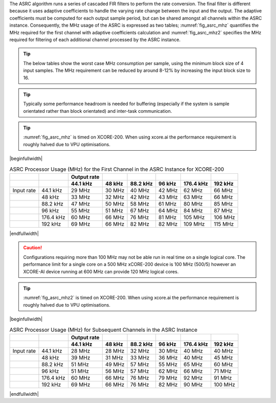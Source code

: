 The ASRC algorithm runs a series of cascaded FIR filters to perform the rate conversion. The final filter is different because it uses adaptive coefficients to handle the varying rate change between the input and the output. The adaptive coefficients must be computed for each output sample period, but can be shared amongst all channels within the ASRC instance. Consequently, the MHz usage of the ASRC is expressed as two tables; :numref:`fig_asrc_mhz` quantifies the MHz required for the first channel with adaptive coefficients calculation and :numref:`fig_asrc_mhz2` specifies the MHz required for filtering of each additional channel processed by the ASRC instance.

.. tip::
  The below tables show the worst case MHz consumption per sample, using the minimum block size of 4 input samples. The MHz requirement can be reduced by around 8-12% by increasing the input block size to 16.

.. tip::
  Typically some performance headroom is needed for buffering (especially if the system is sample orientated rather than block orientated) and inter-task communication.

.. tip::
  :numref:`fig_asrc_mhz` is timed on XCORE-200. When using xcore.ai the performance requirement is roughly halved due to VPU optimisations.


|beginfullwidth|

.. _fig_asrc_mhz:
.. list-table:: ASRC Processor Usage (MHz) for the First Channel in the ASRC Instance for XCORE-200
     :header-rows: 2

     * -
       -
       - Output rate
       -
       -
       -
       -
       -
     * -
       -
       - 44.1 kHz
       - 48 kHz
       - 88.2 kHz
       - 96 kHz
       - 176.4 kHz
       - 192 kHz
     * - Input rate
       - 44.1 kHz
       - 29 MHz
       - 30 MHz
       - 40 MHz
       - 42 MHz
       - 62 MHz
       - 66 MHz
     * -
       - 48 kHz
       - 33 MHz
       - 32 MHz
       - 42 MHz
       - 43 MHz
       - 63 MHz
       - 66 MHz
     * -
       - 88.2 kHz
       - 47 MHz
       - 50 MHz
       - 58 MHz
       - 61 MHz
       - 80 MHz
       - 85 MHz
     * -
       - 96 kHz
       - 55 MHz
       - 51 MHz
       - 67 MHz
       - 64 MHz
       - 84 MHz
       - 87 MHz
     * - 
       - 176.4 kHz
       - 60 MHz
       - 66 MHz
       - 76 MHz
       - 81 MHz
       - 105 MHz
       - 106 MHz
     * -
       - 192 kHz
       - 69 MHz
       - 66 MHz
       - 82 MHz
       - 82 MHz
       - 109 MHz
       - 115 MHz

|endfullwidth|

.. caution:: Configurations requiring more than 100 MHz may not be able run in real time on a single logical core. The performance limit for a single core on a 500 MHz xCORE-200 device is 100 MHz (500/5) however an XCORE-AI device running at 600 MHz can provide 120 MHz logical cores.


.. tip::
  :numref:`fig_asrc_mhz2` is timed on XCORE-200. When using xcore.ai the performance requirement is roughly halved due to VPU optimisations.

|beginfullwidth|

.. _fig_asrc_mhz2:
.. list-table:: ASRC Processor Usage (MHz) for Subsequent Channels in the ASRC Instance
     :header-rows: 2

     * -
       -
       - Output rate
       -
       -
       -
       -
       -
     * - 
       -
       - 44.1 kHz
       - 48 kHz
       - 88.2 kHz
       - 96 kHz
       - 176.4 kHz
       - 192 kHz
     * - Input rate
       - 44.1 kHz
       - 28 MHz
       - 28 MHz
       - 32 MHz
       - 30 MHz
       - 40 MHz
       - 40 MHz
     * - 
       - 48 kHz
       - 39 MHz
       - 31 MHz
       - 33 MHz
       - 36 MHz
       - 40 MHz
       - 45 MHz
     * -
       - 88.2 kHz
       - 51 MHz
       - 49 MHz
       - 57 MHz
       - 55 MHz
       - 65 MHz
       - 60 MHz
     * -
       - 96 kHz
       - 51 MHz
       - 56 MHz
       - 57 MHz
       - 62 MHz
       - 66 MHz
       - 71 MHz
     * -
       - 176.4 kHz
       - 60 MHz
       - 66 MHz
       - 76 MHz
       - 79 MHz
       - 92 MHz
       - 91 MHz
     * -
       - 192 kHz
       - 69 MHz
       - 66 MHz
       - 76 MHz
       - 82 MHz
       - 90 MHz
       - 100 MHz

|endfullwidth|
